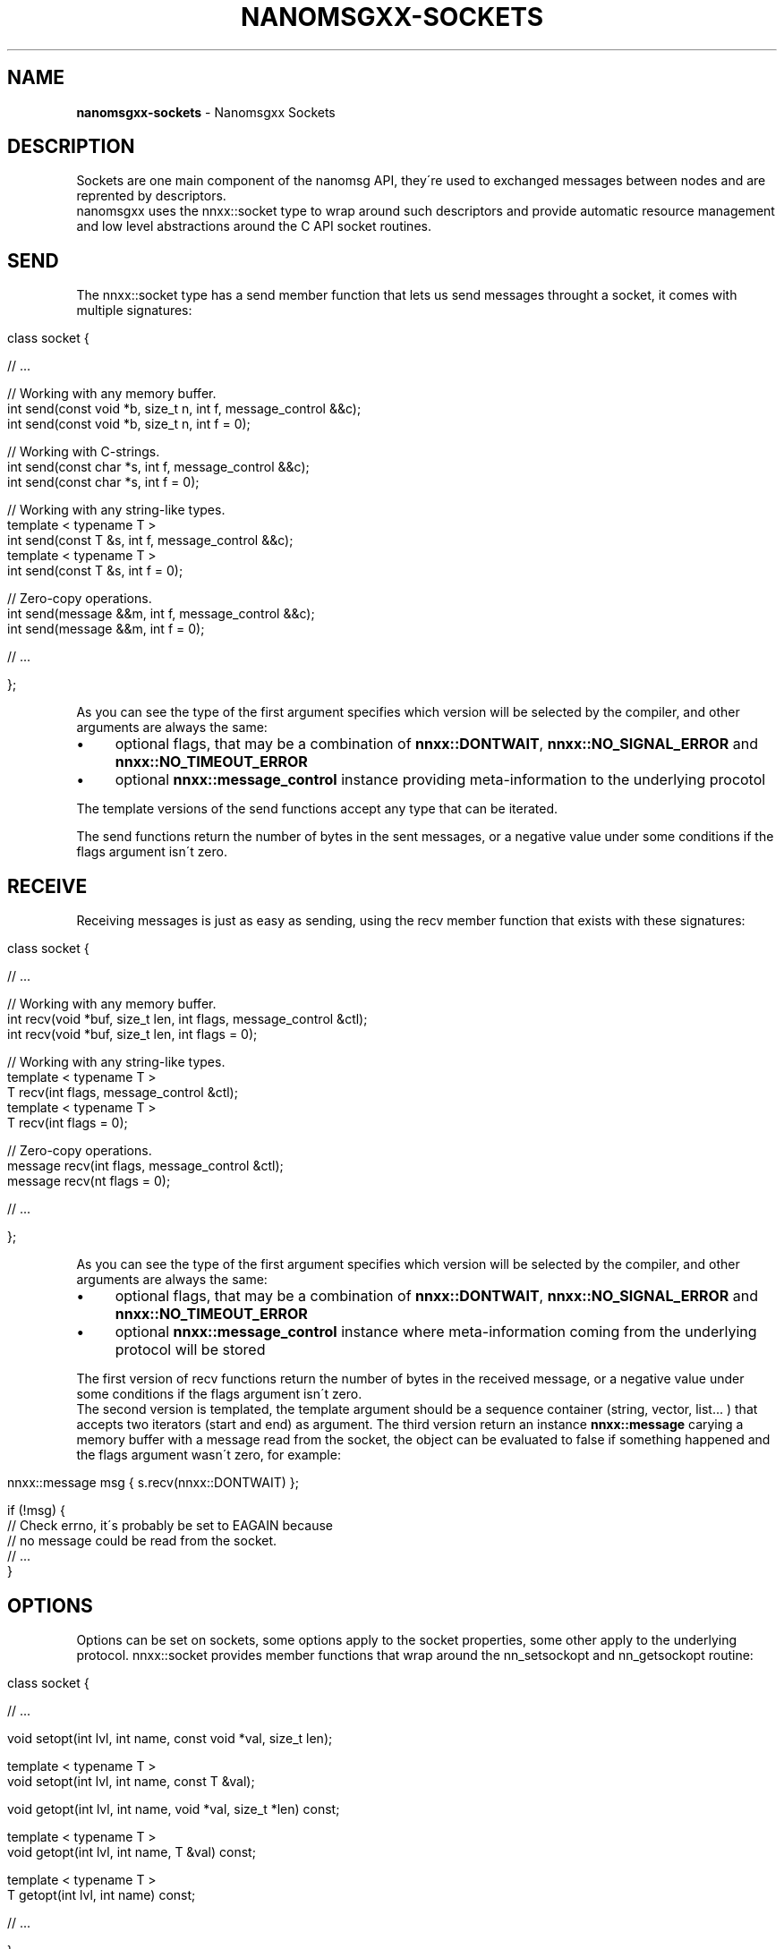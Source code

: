 .\" generated with Ronn/v0.7.3
.\" http://github.com/rtomayko/ronn/tree/0.7.3
.
.TH "NANOMSGXX\-SOCKETS" "7" "May 2014" "achille.roussel@gmail.com" "nanomsgxx"
.
.SH "NAME"
\fBnanomsgxx\-sockets\fR \- Nanomsgxx Sockets
.
.SH "DESCRIPTION"
Sockets are one main component of the nanomsg API, they\'re used to exchanged messages between nodes and are reprented by descriptors\.
.
.br
nanomsgxx uses the nnxx::socket type to wrap around such descriptors and provide automatic resource management and low level abstractions around the C API socket routines\.
.
.SH "SEND"
The nnxx::socket type has a send member function that lets us send messages throught a socket, it comes with multiple signatures:
.
.IP "" 4
.
.nf

class socket {

  // \.\.\.

  // Working with any memory buffer\.
  int send(const void *b, size_t n, int f, message_control &&c);
  int send(const void *b, size_t n, int f = 0);

  // Working with C\-strings\.
  int send(const char *s, int f, message_control &&c);
  int send(const char *s, int f = 0);

  // Working with any string\-like types\.
  template < typename T >
  int send(const T &s, int f, message_control &&c);
  template < typename T >
  int send(const T &s, int f = 0);

  // Zero\-copy operations\.
  int send(message &&m, int f, message_control &&c);
  int send(message &&m, int f = 0);

  // \.\.\.

};
.
.fi
.
.IP "" 0
.
.P
As you can see the type of the first argument specifies which version will be selected by the compiler, and other arguments are always the same:
.
.IP "\(bu" 4
optional flags, that may be a combination of \fBnnxx::DONTWAIT\fR, \fBnnxx::NO_SIGNAL_ERROR\fR and \fBnnxx::NO_TIMEOUT_ERROR\fR
.
.IP "\(bu" 4
optional \fBnnxx::message_control\fR instance providing meta\-information to the underlying procotol
.
.IP "" 0
.
.P
The template versions of the send functions accept any type that can be iterated\.
.
.P
The send functions return the number of bytes in the sent messages, or a negative value under some conditions if the flags argument isn\'t zero\.
.
.SH "RECEIVE"
Receiving messages is just as easy as sending, using the recv member function that exists with these signatures:
.
.IP "" 4
.
.nf

class socket {

  // \.\.\.

  // Working with any memory buffer\.
  int recv(void *buf, size_t len, int flags, message_control &ctl);
  int recv(void *buf, size_t len, int flags = 0);

  // Working with any string\-like types\.
  template < typename T >
  T recv(int flags, message_control &ctl);
  template < typename T >
  T recv(int flags = 0);

  // Zero\-copy operations\.
  message recv(int flags, message_control &ctl);
  message recv(nt flags = 0);

  // \.\.\.

};
.
.fi
.
.IP "" 0
.
.P
As you can see the type of the first argument specifies which version will be selected by the compiler, and other arguments are always the same:
.
.IP "\(bu" 4
optional flags, that may be a combination of \fBnnxx::DONTWAIT\fR, \fBnnxx::NO_SIGNAL_ERROR\fR and \fBnnxx::NO_TIMEOUT_ERROR\fR
.
.IP "\(bu" 4
optional \fBnnxx::message_control\fR instance where meta\-information coming from the underlying protocol will be stored
.
.IP "" 0
.
.P
The first version of recv functions return the number of bytes in the received message, or a negative value under some conditions if the flags argument isn\'t zero\.
.
.br
The second version is templated, the template argument should be a sequence container (string, vector, list\.\.\. ) that accepts two iterators (start and end) as argument\. The third version return an instance \fBnnxx::message\fR carying a memory buffer with a message read from the socket, the object can be evaluated to false if something happened and the flags argument wasn\'t zero, for example:
.
.IP "" 4
.
.nf

nnxx::message msg { s\.recv(nnxx::DONTWAIT) };

if (!msg) {
  // Check errno, it\'s probably be set to EAGAIN because
  // no message could be read from the socket\.
  // \.\.\.
}
.
.fi
.
.IP "" 0
.
.SH "OPTIONS"
Options can be set on sockets, some options apply to the socket properties, some other apply to the underlying protocol\. nnxx::socket provides member functions that wrap around the nn_setsockopt and nn_getsockopt routine:
.
.IP "" 4
.
.nf

class socket {

  // \.\.\.

  void setopt(int lvl, int name, const void *val, size_t len);

  template < typename T >
  void setopt(int lvl, int name, const T &val);

  void getopt(int lvl, int name, void *val, size_t *len) const;

  template < typename T >
  void getopt(int lvl, int name, T &val) const;

  template < typename T >
  T getopt(int lvl, int name) const;

  // \.\.\.

};
.
.fi
.
.IP "" 0
.
.P
The templated version uses the other one and is a simple wrapper for convenience so the option type must match the one required by the nanomsg C API\.
.
.SH "SEE ALSO"
nnxx::socket(3)
.
.br
nanomsgxx(7)
.
.br
nanomsgxx\-design(7)
.
.br
nanomsgxx\-messages(7)
.
.br
nanomsgxx\-polling(7)
.
.br
nanomsg(7)
.
.SH "AUTHORS"
Achille Roussel
